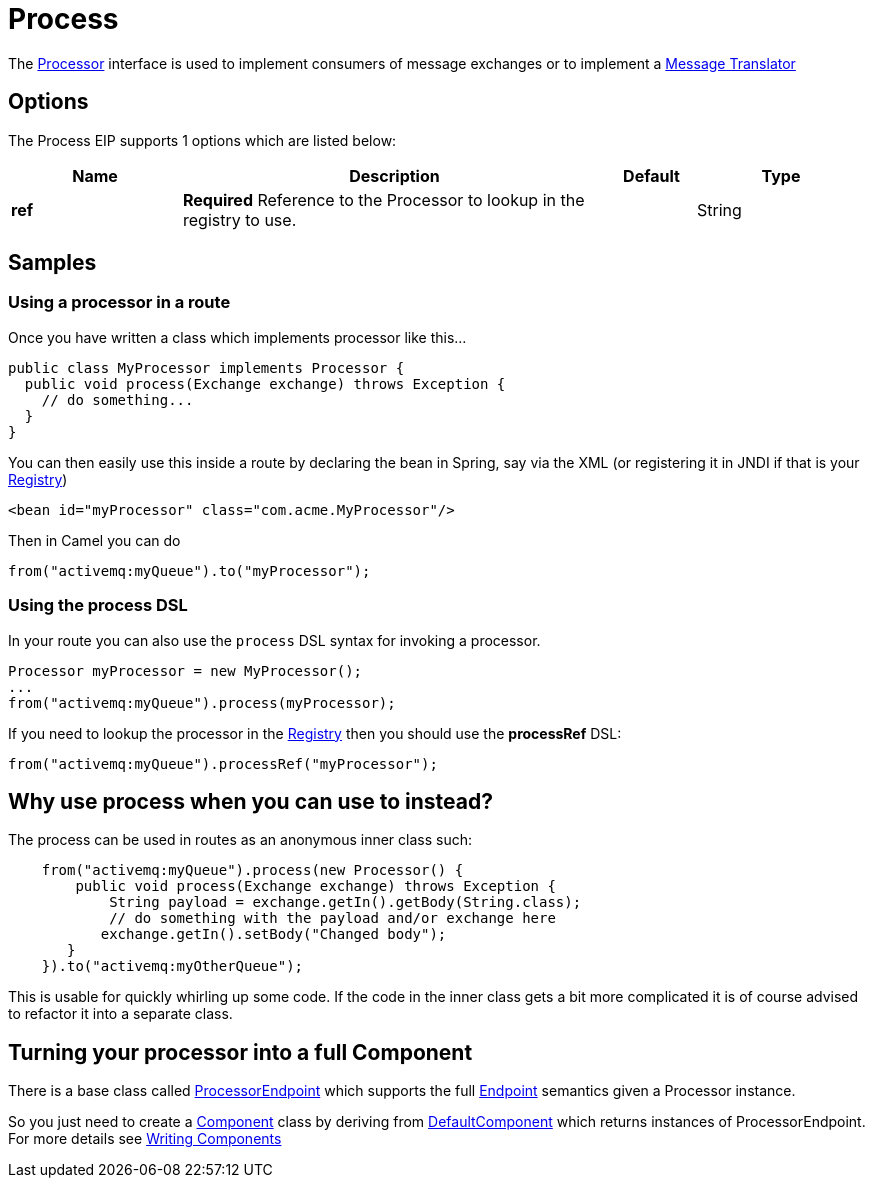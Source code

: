 [[process-eip]]
= Process EIP
:docTitle: Process
:description: Calls a Camel processor
:since: 
:supportLevel: Stable

The http://camel.apache.org/maven/current/camel-core/apidocs/org/apache/camel/Processor.html[Processor] interface is used to implement consumers of message exchanges or to implement a xref:message-translator.adoc[Message Translator]

== Options

// eip options: START
The Process EIP supports 1 options which are listed below:

[width="100%",cols="2,5,^1,2",options="header"]
|===
| Name | Description | Default | Type
| *ref* | *Required* Reference to the Processor to lookup in the registry to use. |  | String
|===
// eip options: END

== Samples

=== Using a processor in a route

Once you have written a class which implements processor like this...

[source,java]
----
public class MyProcessor implements Processor {
  public void process(Exchange exchange) throws Exception {
    // do something...
  }
}
----

You can then easily use this inside a route by declaring the bean in
Spring, say via the XML (or registering it in JNDI if that is your
xref:latest@manual:ROOT:registry.adoc[Registry])

[source,xml]
--------------------------------------------------------
<bean id="myProcessor" class="com.acme.MyProcessor"/>
--------------------------------------------------------

Then in Camel you can do

[source,java]
----
from("activemq:myQueue").to("myProcessor");
----

=== Using the process DSL

In your route you can also use the `process` DSL syntax for invoking a
processor.

[source,java]
----
Processor myProcessor = new MyProcessor();
...
from("activemq:myQueue").process(myProcessor);
----

If you need to lookup the processor in the xref:latest@manual:ROOT:registry.adoc[Registry]
then you should use the *processRef* DSL:

[source,java]
----
from("activemq:myQueue").processRef("myProcessor");
----

== Why use process when you can use to instead?

The process can be used in routes as an anonymous inner class such:

[source,java]
----
    from("activemq:myQueue").process(new Processor() {
        public void process(Exchange exchange) throws Exception {
            String payload = exchange.getIn().getBody(String.class);
            // do something with the payload and/or exchange here
           exchange.getIn().setBody("Changed body");
       }
    }).to("activemq:myOtherQueue");
----

This is usable for quickly whirling up some code. If the code in the
inner class gets a bit more complicated it is of course advised to
refactor it into a separate class.

== Turning your processor into a full Component

There is a base class called
http://camel.apache.org/maven/current/camel-core/apidocs/org/apache/camel/impl/ProcessorEndpoint.html[ProcessorEndpoint]
which supports the full xref:latest@manual:ROOT:endpoint.adoc[Endpoint] semantics given a
Processor instance.

So you just need to create a https://github.com/apache/camel/tree/master/components[Component] class by
deriving from
http://camel.apache.org/maven/current/camel-core/apidocs/org/apache/camel/impl/DefaultComponent.html[DefaultComponent]
which returns instances of ProcessorEndpoint. For more details see
xref:latest@manual:ROOT:writing-components.adoc[Writing Components]
